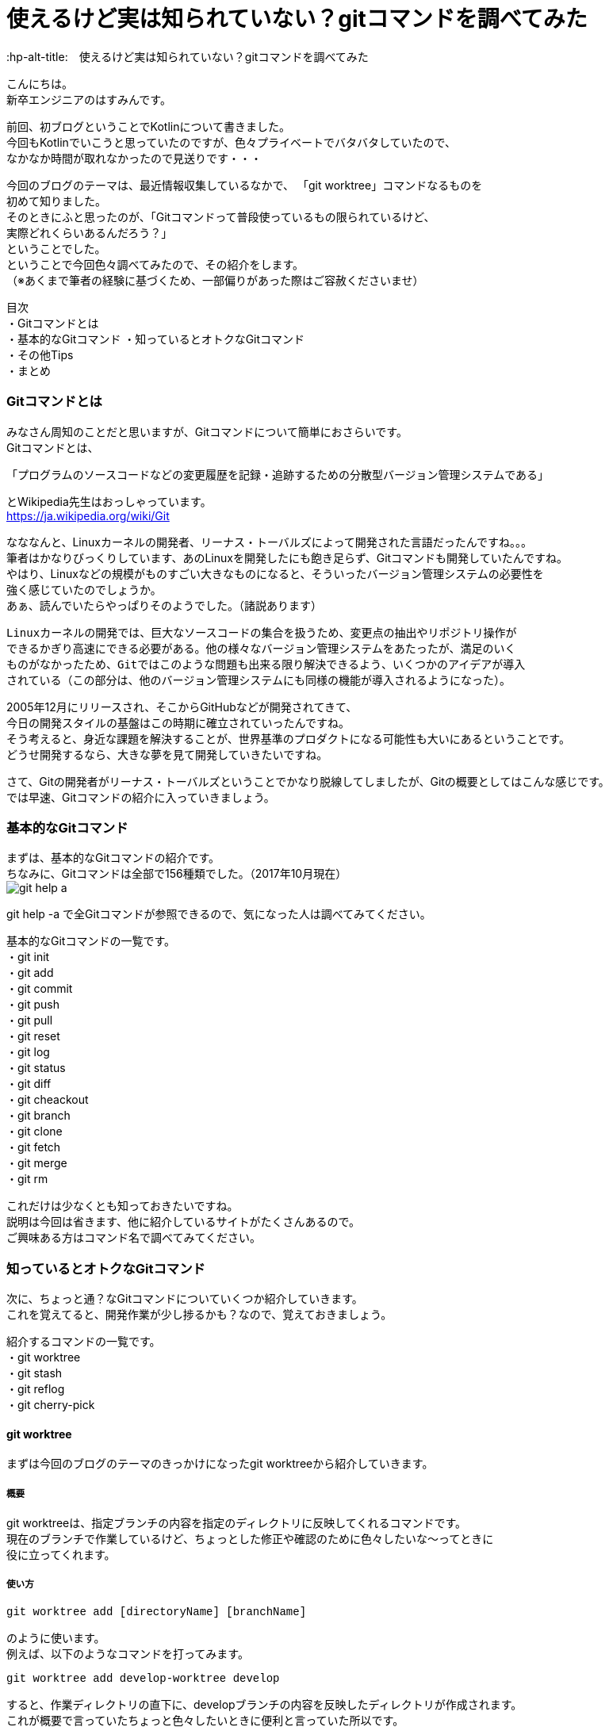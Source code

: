 # 使えるけど実は知られていない？gitコマンドを調べてみた
:hp-alt-title:　使えるけど実は知られていない？gitコマンドを調べてみた
:hp-tags: Hasumin, git, Git, console, terminal

こんにちは。 +
新卒エンジニアのはすみんです。 +

前回、初ブログということでKotlinについて書きました。 +
今回もKotlinでいこうと思っていたのですが、色々プライベートでバタバタしていたので、 +
なかなか時間が取れなかったので見送りです・・・ +

今回のブログのテーマは、最近情報収集しているなかで、 「git worktree」コマンドなるものを +
初めて知りました。 +
そのときにふと思ったのが、「Gitコマンドって普段使っているもの限られているけど、 +
実際どれくらいあるんだろう？」 +
ということでした。 +
ということで今回色々調べてみたので、その紹介をします。 +
（※あくまで筆者の経験に基づくため、一部偏りがあった際はご容赦くださいませ） +

目次 +
・Gitコマンドとは +
・基本的なGitコマンド
・知っているとオトクなGitコマンド +
・その他Tips +
・まとめ +

### Gitコマンドとは +
みなさん周知のことだと思いますが、Gitコマンドについて簡単におさらいです。 +
Gitコマンドとは、 +

---------------------------------------------------------------
「プログラムのソースコードなどの変更履歴を記録・追跡するための分散型バージョン管理システムである」
---------------------------------------------------------------

とWikipedia先生はおっしゃっています。 +
https://ja.wikipedia.org/wiki/Git +

なななんと、Linuxカーネルの開発者、リーナス・トーバルズによって開発された言語だったんですね。。。 +
筆者はかなりびっくりしています、あのLinuxを開発したにも飽き足らず、Gitコマンドも開発していたんですね。 +
やはり、Linuxなどの規模がものすごい大きなものになると、そういったバージョン管理システムの必要性を +
強く感じていたのでしょうか。 +
あぁ、読んでいたらやっぱりそのようでした。（諸説あります）

---------------------------------------------------------------
Linuxカーネルの開発では、巨大なソースコードの集合を扱うため、変更点の抽出やリポジトリ操作が
できるかぎり高速にできる必要がある。他の様々なバージョン管理システムをあたったが、満足のいく
ものがなかったため、Gitではこのような問題も出来る限り解決できるよう、いくつかのアイデアが導入
されている（この部分は、他のバージョン管理システムにも同様の機能が導入されるようになった）。
---------------------------------------------------------------

2005年12月にリリースされ、そこからGitHubなどが開発されてきて、 +
今日の開発スタイルの基盤はこの時期に確立されていったんですね。 +
そう考えると、身近な課題を解決することが、世界基準のプロダクトになる可能性も大いにあるということです。 +
どうせ開発するなら、大きな夢を見て開発していきたいですね。 +

さて、Gitの開発者がリーナス・トーバルズということでかなり脱線してしましたが、Gitの概要としてはこんな感じです。 +
では早速、Gitコマンドの紹介に入っていきましょう。

### 基本的なGitコマンド
まずは、基本的なGitコマンドの紹介です。 +
ちなみに、Gitコマンドは全部で156種類でした。（2017年10月現在） +
image:hasumi/git/git-help-a.png[] +

git help -a で全Gitコマンドが参照できるので、気になった人は調べてみてください。 +

基本的なGitコマンドの一覧です。 +
・git init +
・git add +
・git commit +
・git push +
・git pull +
・git reset +
・git log +
・git status +
・git diff +
・git cheackout +
・git branch +
・git clone +
・git fetch +
・git merge +
・git rm +

これだけは少なくとも知っておきたいですね。 +
説明は今回は省きます、他に紹介しているサイトがたくさんあるので。 +
ご興味ある方はコマンド名で調べてみてください。 +

### 知っているとオトクなGitコマンド +
次に、ちょっと通？なGitコマンドについていくつか紹介していきます。 +
これを覚えてると、開発作業が少し捗るかも？なので、覚えておきましょう。 +

紹介するコマンドの一覧です。 +
・git worktree +
・git stash +
・git reflog +
・git cherry-pick +

#### git worktree
まずは今回のブログのテーマのきっかけになったgit worktreeから紹介していきます。 +

##### 概要
git worktreeは、指定ブランチの内容を指定のディレクトリに反映してくれるコマンドです。 +
現在のブランチで作業しているけど、ちょっとした修正や確認のために色々したいな〜ってときに +
役に立ってくれます。 +

##### 使い方
++++
<pre style="font-family: Menlo, Courier">
git worktree add [directoryName] [branchName]
</pre>
++++

のように使います。 +
例えば、以下のようなコマンドを打ってみます。 +
++++
<pre style="font-family: Menlo, Courier">
git worktree add develop-worktree develop
</pre>
++++

すると、作業ディレクトリの直下に、developブランチの内容を反映したディレクトリが作成されます。 +
これが概要で言っていたちょっと色々したいときに便利と言っていた所以です。 +
処理が終わったらそのディレクトリを削除してしまえばいいので、手軽に実験できます。 +

worktree一覧を見たいときは、 +
++++
<pre style="font-family: Menlo, Courier">
git worktree list
</pre>
++++
で確認できます。 +
また、worktreeを削除したい場合は +
++++
<pre style="font-family: Menlo, Courier">
git worktree prune
</pre>
++++

で出来るので簡単です。 +

worktreeを使いこなして色々遊んでみましょう！ +

#### git stash
最近良く使うgit stashです。 +

##### 概要
git stashは、現在のブランチ状態をコミットせずに一時保存できる優れものくんです。 +
概念的にはworktreeと似ていますが、複数のブランチを抱えるときに力を発揮してくれます。 +
例えば、複数の開発や修正を抱えているときやメンバーのコードレビューをしなきゃいけないとき、 +
ありますよね？ +
そんなときに現在の状態を保存してくれるのは役に立ちますな〜！ +

##### 使い方
git stashで大きく使うのは、一時保存と保存の反映です。 +
一時保存は、 +
++++
<pre style="font-family: Menlo, Courier">
git stash save "リスト名、コメントなど"
</pre>
++++

保存の反映は、 +
++++
<pre style="font-family: Menlo, Courier">
git stash pop
</pre>
++++

です。 +
また、一時保存しているリストの表示も可能です。 +
++++
<pre style="font-family: Menlo, Courier">
git stash list
</pre>
++++

コメントも残すことも出来るので、うっかり作業内容をど忘れしないよう備忘録をつけることも可能です。 +
複数saveしたときには、stash@{0}:のように番号が割り振られます。 +
popするときには +
++++
<pre style="font-family: Menlo, Courier">
git stash pop stash@{0}
</pre>
++++

のようにすることで反映できます。 +

git stashを使いこなしてマルチタスクをさくさくこなしましょう！ +

#### git reflog
git reflogは、HEADやブランチ先端の動きの履歴を参照することが出来ます。 +
ちなみに、git log -gで同じような動作をします。 +
過去の自分や他者が、どういった動きをしているのかが参照できるため、 +
間違ってコミットしてしまった場合などにgit resetする際に便利です。 +

#### git cherry-pick
特定のコミットのみ反映することが出来るコマンドです。 +
他ブランチの内容を、該当ブランチに適用したい場合などに使ってみるといいかもしれません。 +

### その他Tips
ターミナルを使っていると、aliasでコマンド入力を楽にしたいエンジニアは多いはず。 +
ちなみに、Gitコマンドにおいても、.gitconfigに設定をすることで適用することができます。 +
調べている中で、面白いaliasに出会いました。有用な記事だったので、紹介します。 +
aliasというか、Gitコマンドの使い方にこんなものがあるのかと勉強になりました。 +

---------------------------------------------------------------
# git log with graphical tree
alias glogg='env LANG=en_US.utf-8 git log --graph --date-order --format="%h (%an) %s %d" --branches'
git のレビジョンツリーを全てのローカルブランチに渡ってグラフィカルに表示するコマンドです。
git log --graph だけだと表示フォーマットが微妙でいまいちなのが git らしいと思います。
---------------------------------------------------------------

---------------------------------------------------------------
# git log with short statistics
alias glog='env LANG=en_US.utf-8 git log --stat --decorate --date-order'
さきほどと同じくのログ表示のエイリアスです。こちらは詳細にログを見たい場合に使用します。
コミットをレビューしたいときには -p オプションを足して glog -p とかすれば diff も表示してくれます。
---------------------------------------------------------------

その他にもいい感じのalias設定があるので、興味ある方は見てみてください。 +
引用元：http://outofsearch.blogspot.jp/2013/05/git.html +

### まとめ
いかかでしたでしょうか。 +
今回調べるにあたり、Gitコマンドの色々な使い方を知ることが出来て勉強になりました。 +

普段使っているコマンドは少なかったとしても、実は有用なGitコマンドはたくさんあることを知りました。 +

新しい技術や情報に触れて使ってみつつも、今回のGitのように改めて深ぼってみると知らないことは +
たくさんあることに気づけたので、気になった知識はその機会に色々調べてみようと思います。 +

次こそKotlinで実際にアプリを作った記事を共有します・・・！

終わり +
